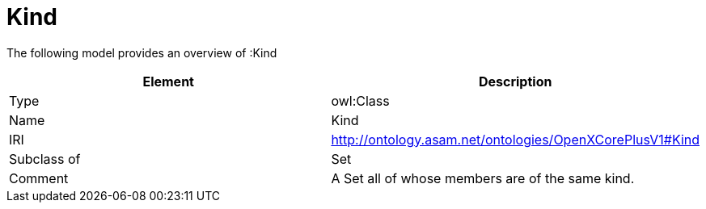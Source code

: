 // This file was created automatically by title Untitled No version .
// DO NOT EDIT!

= Kind

//Include information from owl files

The following model provides an overview of :Kind

|===
|Element |Description

|Type
|owl:Class

|Name
|Kind

|IRI
|http://ontology.asam.net/ontologies/OpenXCorePlusV1#Kind

|Subclass of
|Set

|Comment
|A Set all of whose members are of the same kind.

|===